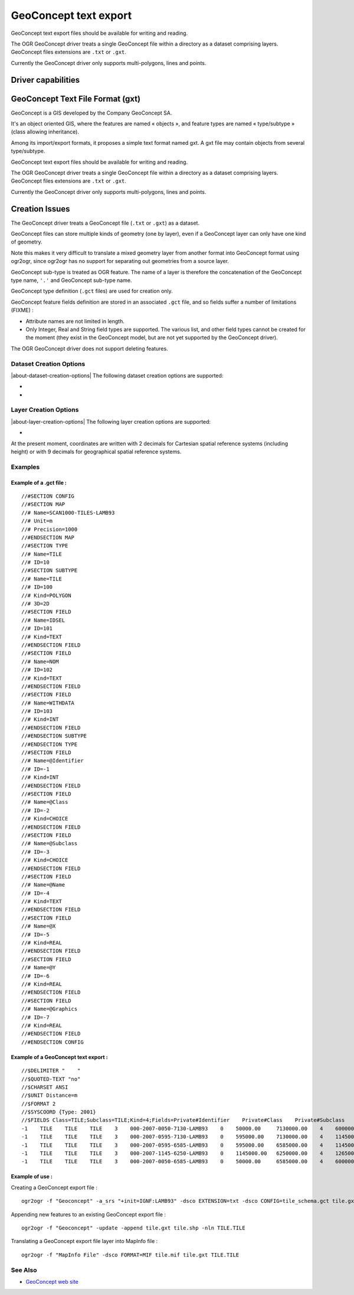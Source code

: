 .. _vector.geoconcept:

GeoConcept text export
======================

.. shortname:: Geoconcept

.. built_in_by_default::

GeoConcept text export files should be available for writing and
reading.

The OGR GeoConcept driver treats a single GeoConcept file within a
directory as a dataset comprising layers. GeoConcept files extensions
are ``.txt`` or ``.gxt``.

Currently the GeoConcept driver only supports multi-polygons, lines and
points.

Driver capabilities
-------------------

.. supports_create::

.. supports_georeferencing::

.. supports_virtualio::

GeoConcept Text File Format (gxt)
---------------------------------

GeoConcept is a GIS developed by the Company GeoConcept SA.

It's an object oriented GIS, where the features are named « objects »,
and feature types are named « type/subtype » (class allowing
inheritance).

Among its import/export formats, it proposes a simple text format named
gxt. A gxt file may contain objects from several type/subtype.

GeoConcept text export files should be available for writing and
reading.

The OGR GeoConcept driver treats a single GeoConcept file within a
directory as a dataset comprising layers. GeoConcept files extensions
are ``.txt`` or ``.gxt``.

Currently the GeoConcept driver only supports multi-polygons, lines and
points.

Creation Issues
---------------

The GeoConcept driver treats a GeoConcept file (``.txt`` or ``.gxt``) as
a dataset.

GeoConcept files can store multiple kinds of geometry (one by layer),
even if a GeoConcept layer can only have one kind of geometry.

Note this makes it very difficult to translate a mixed geometry layer
from another format into GeoConcept format using ogr2ogr, since ogr2ogr
has no support for separating out geometries from a source layer.

GeoConcept sub-type is treated as OGR feature. The name of a layer is
therefore the concatenation of the GeoConcept type name, ``'.'`` and
GeoConcept sub-type name.

GeoConcept type definition (``.gct`` files) are used for creation only.

GeoConcept feature fields definition are stored in an associated
``.gct`` file, and so fields suffer a number of limitations (FIXME) :

-  Attribute names are not limited in length.
-  Only Integer, Real and String field types are supported. The various
   list, and other field types cannot be created for the moment (they
   exist in the GeoConcept model, but are not yet supported by the
   GeoConcept driver).

The OGR GeoConcept driver does not support deleting features.

Dataset Creation Options
~~~~~~~~~~~~~~~~~~~~~~~~

|about-dataset-creation-options|
The following dataset creation options are supported:

-  .. dsco:: EXTENSION
      :choices: TXT, GXT

      indicates the GeoConcept export file extension.
      ``TXT`` was used by earlier releases of GeoConcept. ``GXT`` is currently
      used.

-  .. dsco:: CONFIG
      :choices: <filename>

      the GCT file describe the GeoConcept types
      definitions : In this file, every line must start with ``//#`` followed
      by a keyword. Lines starting with ``//`` are comments.

      It is important to note that a GeoConcept export file can hold different
      types and associated sub-types.

      -  configuration section : the GCT file starts with
         ``//#SECTION CONFIG`` and ends with ``//#ENDSECTION CONFIG``. All the
         configuration is enclosed within these marks.
      -  map section : purely for documentation at the time of writing this
         document. This section starts with ``//#SECTION MAP`` and ends with
         ``//#ENDSECTION MAP``.
      -  type section : this section defines a class of features. A type has a
         name (keyword ``Name``) and an ID (keyword ``ID``). A type holds
         sub-types and fields. This section starts with ``//#SECTION TYPE``
         and ends with ``//#ENDSECTION TYPE``.

         -  sub-type section : this sub-section defines a kind og features
            within a class. A sub-type has a name (keyword ``Name``), an ID
            (keyword ``ID``), a type of geometry (keyword ``Kind``) and a
            dimension. The following types of geometry are supported : POINT,
            LINE, POLYGON. The current release of this driver does not support
            the TEXT geometry. The dimension can be 2D, 3DM or 3D. A sub-type
            holds fields. This section starts with ``//#SECTION SUBTYPE`` and
            ends with ``//#ENDSECTION SUBTYPE``.

            -  fields section : defines user fields. A field has a name
               (keyword ``Name``), an ID (keyword ``ID``), a type (keyword
               ``Kind``). The following types of fields are supported : INT,
               REAL, MEMO, CHOICE, DATE, TIME, LENGTH, AREA. This section
               starts with ``//#SECTION FIELD`` and ends with
               ``//#ENDSECTION FIELD``.

         -  field section : defines type fields. See above.

      -  field section : defines general fields. Out of these, the following
         rules apply :

         -  private field names start with a '@' : the private fields are
            ``Identifier``, ``Class``, ``Subclass``, ``Name``, ``NbFields``,
            ``X``, ``Y``, ``XP``, ``YP``, ``Graphics``, ``Angle``.
         -  some private field are mandatory (they must appear in the
            configuration) : ``Identifier``, ``Class``, ``Subclass``,
            ``Name``, ``X``, ``Y``.
         -  If the sub-type is linear (LINE), then the following fields must
            be declared ``XP``, ``YP``.
         -  If the sub-type is linear or polygonal (LINE, POLY), then
            ``Graphics`` must be declared.
         -  If the sub-type is ponctual or textual (POINT, TEXT), the
            ``Angle`` may be declared.

         When this option is not used, the driver manage types and sub-types
         name based on either the layer name or on the use of ``-nln`` option.

Layer Creation Options
~~~~~~~~~~~~~~~~~~~~~~

|about-layer-creation-options|
The following layer creation options are supported:

-  .. lco:: FEATURETYPE
      :choices: <TYPE.SUBTYPE>

      defines the feature to be created. The
      ``TYPE`` corresponds to one of the ``Name`` found in the GCT file for a
      type section. The ``SUBTYPE`` corresponds to one of the ``Name`` found
      in the GCT file for a sub-type section within the previous type section.

At the present moment, coordinates are written with 2 decimals for
Cartesian spatial reference systems (including height) or with 9
decimals for geographical spatial reference systems.

Examples
~~~~~~~~

Example of a .gct file :
^^^^^^^^^^^^^^^^^^^^^^^^

::

   //#SECTION CONFIG
   //#SECTION MAP
   //# Name=SCAN1000-TILES-LAMB93
   //# Unit=m
   //# Precision=1000
   //#ENDSECTION MAP
   //#SECTION TYPE
   //# Name=TILE
   //# ID=10
   //#SECTION SUBTYPE
   //# Name=TILE
   //# ID=100
   //# Kind=POLYGON
   //# 3D=2D
   //#SECTION FIELD
   //# Name=IDSEL
   //# ID=101
   //# Kind=TEXT
   //#ENDSECTION FIELD
   //#SECTION FIELD
   //# Name=NOM
   //# ID=102
   //# Kind=TEXT
   //#ENDSECTION FIELD
   //#SECTION FIELD
   //# Name=WITHDATA
   //# ID=103
   //# Kind=INT
   //#ENDSECTION FIELD
   //#ENDSECTION SUBTYPE
   //#ENDSECTION TYPE
   //#SECTION FIELD
   //# Name=@Identifier
   //# ID=-1
   //# Kind=INT
   //#ENDSECTION FIELD
   //#SECTION FIELD
   //# Name=@Class
   //# ID=-2
   //# Kind=CHOICE
   //#ENDSECTION FIELD
   //#SECTION FIELD
   //# Name=@Subclass
   //# ID=-3
   //# Kind=CHOICE
   //#ENDSECTION FIELD
   //#SECTION FIELD
   //# Name=@Name
   //# ID=-4
   //# Kind=TEXT
   //#ENDSECTION FIELD
   //#SECTION FIELD
   //# Name=@X
   //# ID=-5
   //# Kind=REAL
   //#ENDSECTION FIELD
   //#SECTION FIELD
   //# Name=@Y
   //# ID=-6
   //# Kind=REAL
   //#ENDSECTION FIELD
   //#SECTION FIELD
   //# Name=@Graphics
   //# ID=-7
   //# Kind=REAL
   //#ENDSECTION FIELD
   //#ENDSECTION CONFIG

Example of a GeoConcept text export :
^^^^^^^^^^^^^^^^^^^^^^^^^^^^^^^^^^^^^

::

   //$DELIMITER "    "
   //$QUOTED-TEXT "no"
   //$CHARSET ANSI
   //$UNIT Distance=m
   //$FORMAT 2
   //$SYSCOORD {Type: 2001}
   //$FIELDS Class=TILE;Subclass=TILE;Kind=4;Fields=Private#Identifier    Private#Class    Private#Subclass    Private#Name    Private#NbFields    IDSEL    NOM    WITHDATA    Private#X    Private#Y    Private#Graphics
   -1    TILE    TILE    TILE    3    000-2007-0050-7130-LAMB93    0    50000.00     7130000.00    4    600000.00     7130000.00    600000.00     6580000.00    50000.00     6580000.00    50000.00     7130000.00
   -1    TILE    TILE    TILE    3    000-2007-0595-7130-LAMB93    0    595000.00    7130000.00    4    1145000.00    7130000.00    1145000.00    6580000.00    595000.00    6580000.00    595000.00    7130000.00
   -1    TILE    TILE    TILE    3    000-2007-0595-6585-LAMB93    0    595000.00    6585000.00    4    1145000.00    6585000.00    1145000.00    6035000.00    595000.00    6035000.00    595000.00    6585000.00
   -1    TILE    TILE    TILE    3    000-2007-1145-6250-LAMB93    0    1145000.00   6250000.00    4    1265000.00    6250000.00    1265000.00    6030000.00    1145000.00   6030000.00    1145000.00   6250000.00
   -1    TILE    TILE    TILE    3    000-2007-0050-6585-LAMB93    0    50000.00     6585000.00    4    600000.00     6585000.00    600000.00     6035000.00    50000.00     6035000.00    50000.00     6585000.00

Example of use :
^^^^^^^^^^^^^^^^

| Creating a GeoConcept export file :

::

   ogr2ogr -f "Geoconcept" -a_srs "+init=IGNF:LAMB93" -dsco EXTENSION=txt -dsco CONFIG=tile_schema.gct tile.gxt tile.shp -lco FEATURETYPE=TILE.TILE

| Appending new features to an existing GeoConcept export file :

::

   ogr2ogr -f "Geoconcept" -update -append tile.gxt tile.shp -nln TILE.TILE

| Translating a GeoConcept export file layer into MapInfo file :

::

   ogr2ogr -f "MapInfo File" -dsco FORMAT=MIF tile.mif tile.gxt TILE.TILE

See Also
~~~~~~~~

-  `GeoConcept web site <http://www.geoconcept.com/>`__
